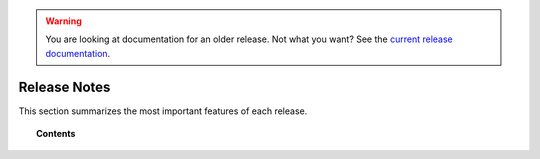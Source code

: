 .. _release_notes:

.. warning::

    You are looking at documentation for an older release. Not what you want? See the `current release documentation <https://documentation.wazuh.com/current/release-notes/index.html>`_.

Release Notes
=============

This section summarizes the most important features of each release.

.. topic:: Contents

    .. toctree::
        :maxdepth: 2

        release_2_1
